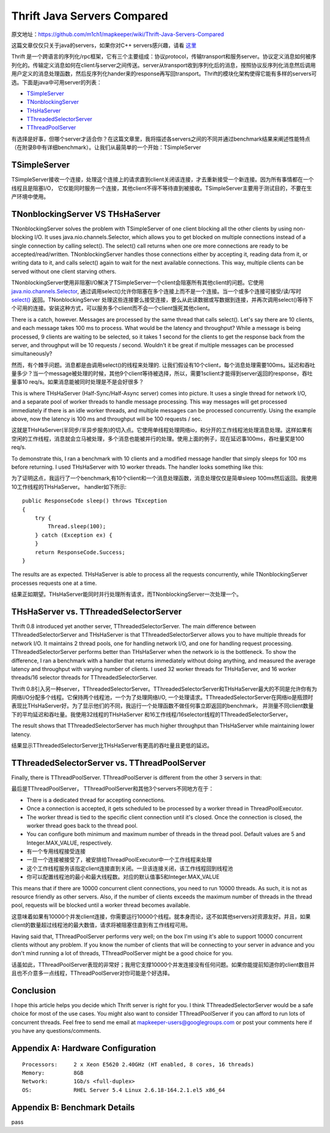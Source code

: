 ===================================
Thrift Java Servers Compared
===================================

原文地址：https://github.com/m1ch1/mapkeeper/wiki/Thrift-Java-Servers-Compared

这篇文章仅仅只关于java的servers，如果你对C++ servers感兴趣，请看 `这里`_

.. _`这里`: https://github.com/m1ch1/mapkeeper/wiki/TThreadedServer-vs.-TNonblockingServer

Thrift 是一个跨语言的序列化/rpc框架，它有三个主要组成：协议protocol，传输transport和服务server。协议定义消息如何被序列化的。传输定义消息如何在client与server之间传送。server从transport收到序列化后的消息，按照协议反序列化消息然后调用用户定义的消息处理函数，然后反序列化hander来的response再写回transport。Thrift的模块化架构使得它能有多样的servers可选。下面是java中可用server的列表：

* TSimpleServer_
* TNonblockingServer_
* THsHaServer_
* TThreadedSelectorServer_
* TThreadPoolServer_

.. _TSimpleServer: http://svn.apache.org/viewvc/thrift/trunk/lib/java/src/org/apache/thrift/server/TSimpleServer.java?view=markup
.. _TNonblockingServer: http://svn.apache.org/viewvc/thrift/trunk/lib/java/src/org/apache/thrift/server/TNonblockingServer.java?view=markup
.. _THsHaServer: http://svn.apache.org/viewvc/thrift/trunk/lib/java/src/org/apache/thrift/server/THsHaServer.java?view=markup
.. _TThreadedSelectorServer: http://svn.apache.org/viewvc/thrift/trunk/lib/java/src/org/apache/thrift/server/TThreadedSelectorServer.java?view=markup
.. _TThreadPoolServer: http://svn.apache.org/viewvc/thrift/trunk/lib/java/src/org/apache/thrift/server/TThreadPoolServer.java?view=markup

有选择是好事，但哪个server才适合你？在这篇文章里，我将描述各servers之间的不同并通过benchmark结果来阐述性能特点（在附录B中有详细benchmark）。让我们从最简单的一个开始：TSimpleServer

TSimpleServer
=======================

TSimpleServer接收一个连接，处理这个连接上的请求直到client关闭该连接，才去重新接受一个新连接。因为所有事情都在一个线程且是阻塞I/O， 它仅能同时服务一个连接，其他client不得不等待直到被接收。TSimpleServer主要用于测试目的，不要在生产环境中使用。

TNonblockingServer VS THsHaServer
=====================================

TNonblockingServer solves the problem with TSimpleServer of one client blocking all the other clients by using non-blocking I/O. It uses java.nio.channels.Selector, which allows you to get blocked on multiple connections instead of a single connection by calling select(). The select() call returns when one ore more connections are ready to be accepted/read/written. TNonblockingServer handles those connections either by accepting it, reading data from it, or writing data to it, and calls select() again to wait for the next available connections. This way, multiple clients can be served without one client starving others.

TNonblockingServer使用非阻塞I/O解决了TSimpleServer一个client会阻塞所有其他client的问题。它使用 `java.nio.channels.Selector`_, 通过调用select()允许你阻塞在多个连接上而不是一个连接。当一个或多个连接可接受/读/写时 `select()`_ 返回。TNonblockingServer 处理这些连接要么接受连接，要么从此读数据或写数据到连接，并再次调用select()等待下个可用的连接。安装这种方式，可以服务多个client而不会一个client饿死其他client。

.. _`java.nio.channels.Selector`: http://docs.oracle.com/javase/1.4.2/docs/api/java/nio/channels/Selector.html

.. _`select()`: http://docs.oracle.com/javase/1.4.2/docs/api/java/nio/channels/Selector.html#select%28%29

There is a catch, however. Messages are processed by the same thread that calls select(). Let's say there are 10 clients, and each message takes 100 ms to process. What would be the latency and throughput? While a message is being processed, 9 clients are waiting to be selected, so it takes 1 second for the clients to get the response back from the server, and throughput will be 10 requests / second. Wouldn't it be great if multiple messages can be processed simultaneously?

然而，有个棘手问题。消息都是由调用select()的线程来处理的. 让我们假设有10个client，每个消息处理需要100ms。延迟和吞吐量多少？当一个message被处理的时候，其他9个client等待被选择，所以，需要1sclient才能得到server返回的response，吞吐量事10 req/s。如果消息能被同时处理是不是会好很多？

This is where THsHaServer (Half-Sync/Half-Async server) comes into picture. It uses a single thread for network I/O, and a separate pool of worker threads to handle message processing. This way messages will get processed immediately if there is an idle worker threads, and multiple messages can be processed concurrently. Using the example above, now the latency is 100 ms and throughput will be 100 requests / sec.

这就是THsHaServer(半同步/半异步服务)的切入点。它使用单线程处理网络io，和分开的工作线程池处理消息处理。这样如果有空闲的工作线程，消息就会立马被处理，多个消息也能被并行的处理。使用上面的例子，现在延迟事100ms，吞吐量奖是100 req/s.

To demonstrate this, I ran a benchmark with 10 clients and a modified message handler that simply sleeps for 100 ms before returning. I used THsHaServer with 10 worker threads. The handler looks something like this:

为了证明这点，我运行了一个benchmark,有10个client和一个消息处理函数，消息处理仅仅是简单sleep 100ms然后返回。我使用10工作线程的THsHaServer。 handler如下所示::

    public ResponseCode sleep() throws TException
    {   
        try {
            Thread.sleep(100);
        } catch (Exception ex) {
        }
        return ResponseCode.Success;
    }

.. image:: ../_static/img/sleep_throughput.png

.. image:: ../_static/img/sleep_latency.png

The results are as expected. THsHaServer is able to process all the requests concurrently, while TNonblockingServer processes requests one at a time.

结果正如期望。THsHaServer能同时并行处理所有请求，而TNonblockingServer一次处理一个。

THsHaServer vs. TThreadedSelectorServer
===============================================

Thrift 0.8 introduced yet another server, TThreadedSelectorServer. The main difference between TThreadedSelectorServer and THsHaServer is that TThreadedSelectorServer allows you to have multiple threads for network I/O. It maintains 2 thread pools, one for handling network I/O, and one for handling request processing. TThreadedSelectorServer performs better than THsHaServer when the network io is the bottleneck. To show the difference, I ran a benchmark with a handler that returns immediately without doing anything, and measured the average latency and throughput with varying number of clients. I used 32 worker threads for THsHaServer, and 16 worker threads/16 selector threads for TThreadedSelectorServer.

Thrift 0.8引入另一种server，TThreadedSelectorServer。TThreadedSelectorServer和THsHaServer最大的不同是允许你有为网络I/O分配多个线程。它保持两个线程池，一个为了处理网络I/O, 一个处理请求。TThreadedSelectorServer在网络io是瓶颈时表现比THsHaServer好。为了显示他们的不同，我运行一个处理函数不做任何事立即返回的benchmark， 并测量不同client数量下的平均延迟和吞吐量。我使用32线程的THsHaServer 和16工作线程/16selector线程的TThreadedSelectorServer。

.. image:: ../_static/img/num_clients_throughput.png

.. image:: ../_static/img/num_clients_latency.png

The result shows that TThreadedSelectorServer has much higher throughput than THsHaServer while maintaining lower latency.

结果显示TThreadedSelectorServer比THsHaServer有更高的吞吐量且更低的延迟。

TThreadedSelectorServer vs. TThreadPoolServer
====================================================

Finally, there is TThreadPoolServer. TThreadPoolServer is different from the other 3 servers in that:

最后是TThreadPoolServer， TThreadPoolServer和其他3个servers不同地方在于：

* There is a dedicated thread for accepting connections.
* Once a connection is accepted, it gets scheduled to be processed by a worker thread in ThreadPoolExecutor.
* The worker thread is tied to the specific client connection until it's closed. Once the connection is closed, the worker thread goes back to the thread pool.
* You can configure both minimum and maximum number of threads in the thread pool. Default values are 5 and Integer.MAX_VALUE, respectively.

* 有一个专用线程接受连接
* 一旦一个连接被接受了，被安排给ThreadPoolExecutor中一个工作线程来处理
* 这个工作线程服务该指定client连接直到关闭。一旦该连接关闭，该工作线程回到线程池
* 你可以配置线程池的最小和最大线程数。对应的默认值事5和Integer.MAX_VALUE

This means that if there are 10000 concurrent client connections, you need to run 10000 threads. As such, it is not as resource friendly as other servers. Also, if the number of clients exceeds the maximum number of threads in the thread pool, requests will be blocked until a worker thread becomes available.

这意味着如果有10000个并发client连接，你需要运行10000个线程。就本身而论，这不如其他servers对资源友好。并且，如果client的数量超过线程池的最大数值，请求将被阻塞住直到有工作线程可用。

Having said that, TThreadPoolServer performs very well; on the box I'm using it's able to support 10000 concurrent clients without any problem. If you know the number of clients that will be connecting to your server in advance and you don't mind running a lot of threads, TThreadPoolServer might be a good choice for you.

话虽如此，TThreadPoolServer表现的非常好；我用它支撑10000个并发连接没有任何问题。如果你能提前知道你的client数目并且也不介意多一点线程，TThreadPoolServer对你可能是个好选择。

.. image:: ../_static/img/num_clients_throughput_pool.png
.. image:: ../_static/img/num_clients_latency_pool.png

Conclusion
==================

I hope this article helps you decide which Thrift server is right for you. I think TThreadedSelectorServer would be a safe choice for most of the use cases. You might also want to consider TThreadPoolServer if you can afford to run lots of concurrent threads. Feel free to send me email at mapkeeper-users@googlegroups.com or post your comments here if you have any questions/comments.

Appendix A: Hardware Configuration
========================================

::

    Processors:     2 x Xeon E5620 2.40GHz (HT enabled, 8 cores, 16 threads)
    Memory:         8GB
    Network:        1Gb/s <full-duplex>
    OS:             RHEL Server 5.4 Linux 2.6.18-164.2.1.el5 x86_64

Appendix B: Benchmark Details
=========================================

pass
